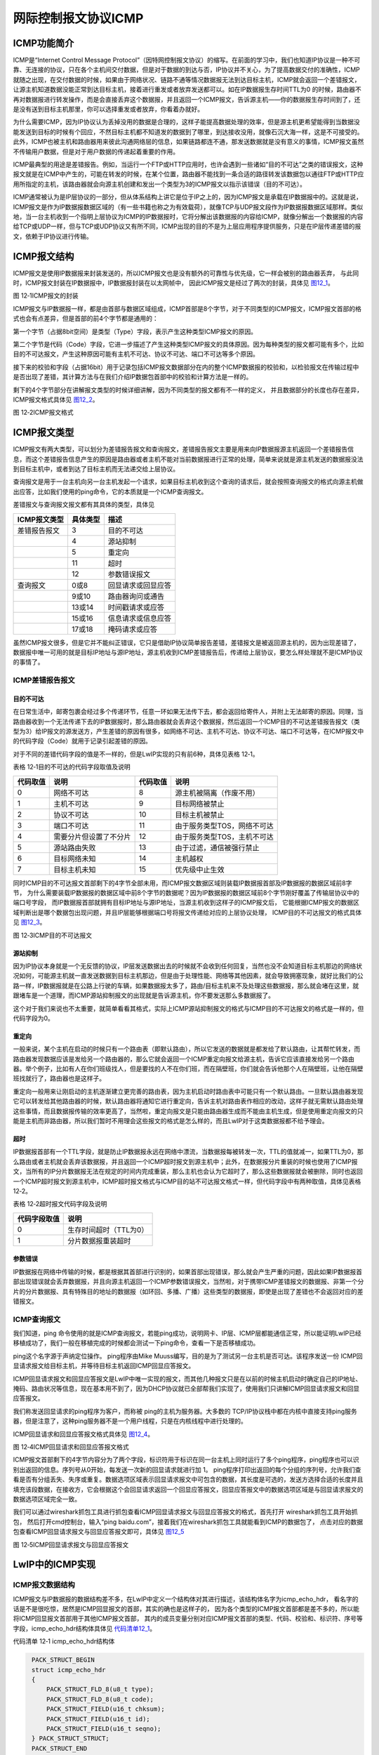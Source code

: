 网际控制报文协议ICMP
--------------------

ICMP功能简介
~~~~~~~~~~~~

ICMP是“Internet Control Message
Protocol”（因特网控制报文协议）的缩写。在前面的学习中，我们也知道IP协议是一种不可靠、无连接的协议，只在各个主机间交付数据，但是对于数据的到达与否，IP协议并不关心，为了提高数据交付的准确性，ICMP就随之出现，在交付数据的时候，如果由于网络状况、链路不通等情况数据报无法到达目标主机，ICMP就会返回一个差错报文，让源主机知道数据没能正常到达目标主机，接着进行重发或者放弃发送都可以。如在IP数据报生存时间TTL为0
的时候，路由器不再对数据报进行转发操作，而是会直接丢弃这个数据报，并且返回一个ICMP报文，告诉源主机——你的数据报生存时间到了，还是没有送到目标主机那里，你可以选择重发或者放弃，你看着办就好。

为什么需要ICMP，因为IP协议认为丢掉没用的数据是合理的，这样子能提高数据处理的效率，但是源主机更希望能得到当数据没能发送到目标的时候有个回应，不然目标主机都不知道发的数据到了哪里，到达接收没用，就像石沉大海一样，这是不可接受的。此外，ICMP也被主机和路由器用来彼此沟通网络层的信息，如果链路都连不通，那发送数据就是没有意义的事情，ICMP报文虽然不传输用户数据，但是对于用户数据的传递起着重要的作用。

ICMP最典型的用途是差错报告。例如，当运行一个FTP或HTTP应用时，也许会遇到一些诸如“目的不可达”之类的错误报文，这种报文就是在ICMP中产生的，可能在转发的时候，在某个位置，路由器不能找到一条合适的路径转发该数据包以通往FTP或HTTP应用所指定的主机，该路由器就会向源主机创建和发出一个类型为3的ICMP报文以指示该错误（目的不可达）。

ICMP通常被认为是IP层协议的一部分，但从体系结构上讲它是位于IP之上的，因为ICMP报文是承载在IP数据报中的。这就是说，ICMP报文是作为IP数据报数据区域的（有一些书籍也称之为有效载荷），就像TCP与UDP报文段作为IP数据报数据区域那样。类似地，当一台主机收到一个指明上层协议为ICMP的IP数据报时，它将分解出该数据报的内容给ICMP，就像分解出一个数据报的内容给TCP或UDP一样，但与TCP或UDP协议又有所不同，ICMP出现的目的不是为上层应用程序提供服务，只是在IP层传递差错的报文，依赖于IP协议进行传输。

ICMP报文结构
~~~~~~~~~~~~

ICMP报文是使用IP数据报来封装发送的，所以ICMP报文也是没有额外的可靠性与优先级，它一样会被别的路由器丢弃，
与此同时，ICMP报文封装在IP数据报中，IP数据报封装在以太网帧中，
因此ICMP报文是经过了两次的封装，具体见 图12_1_。

.. image:: media/image1.png
   :align: center
   :alt: 图 12‑1ICMP报文的封装
   :name: 图12_1

图 12‑1ICMP报文的封装

ICMP报文与IP数据报一样，都是由首部与数据区域组成，ICMP首部是8个字节，对于不同类型的ICMP报文，ICMP报文首部的格式也会有点差异，但是首部的前4个字节都是通用的：

第一个字节（占据8bit空间）是类型（Type）字段，表示产生这种类型ICMP报文的原因。

第二个字节是代码（Code）字段，它进一步描述了产生这种类型ICMP报文的具体原因。因为每种类型的报文都可能有多个，比如目的不可达报文，产生这种原因可能有主机不可达、协议不可达、端口不可达等多个原因。

接下来的校验和字段（占据16bit）用于记录包括ICMP报文数据部分在内的整个ICMP数据报的校验和，以检验报文在传输过程中是否出现了差错，其计算方法与在我们介绍IP数据包首部中的校验和计算方法是一样的。

剩下的4个字节部分在讲解报文类型的时候详细讲解，因为不同类型的报文都有不一样的定义，
并且数据部分的长度也存在差异，ICMP报文格式具体见 图12_2_。

.. image:: media/image2.png
   :align: center
   :alt: 图 12‑2ICMP报文格式
   :name: 图12_2

图 12‑2ICMP报文格式

ICMP报文类型
~~~~~~~~~~~~

ICMP报文有两大类型，可以划分为差错报告报文和查询报文，差错报告报文主要是用来向IP数据报源主机返回一个差错报告信息，而这个差错报告信息产生的原因是路由器或者主机不能对当前数据报进行正常的处理，简单来说就是源主机发送的数据报没法到目标主机中，或者到达了目标主机而无法递交给上层协议。

查询报文是用于一台主机向另一台主机发起一个请求，如果目标主机收到这个查询的请求后，就会按照查询报文的格式向源主机做出应答，比如我们使用的ping命令，它的本质就是一个ICMP查询报文。

差错报文与查询报文报文都有其具体的类型，具体见

+--------------+----------+--------------------+
| ICMP报文类型 | 具体类型 | 描述               |
+==============+==========+====================+
| 差错报告报文 | 3        | 目的不可达         |
+--------------+----------+--------------------+
|              | 4        | 源站抑制           |
+--------------+----------+--------------------+
|              | 5        | 重定向             |
+--------------+----------+--------------------+
|              | 11       | 超时               |
+--------------+----------+--------------------+
|              | 12       | 参数错误报文       |
+--------------+----------+--------------------+
| 查询报文     | 0或8     | 回显请求或回显应答 |
+--------------+----------+--------------------+
|              | 9或10    | 路由器询问或通告   |
+--------------+----------+--------------------+
|              | 13或14   | 时间戳请求或应答   |
+--------------+----------+--------------------+
|              | 15或16   | 信息请求或信息应答 |
+--------------+----------+--------------------+
|              | 17或18   | 掩码请求或应答     |
+--------------+----------+--------------------+

虽然ICMP报文很多，但是它并不能纠正错误，它只是借助IP协议简单报告差错，差错报文是被返回源主机的，因为出现差错了，数据报中唯一可用的就是目标IP地址与源IP地址，源主机收到ICMP差错报告后，传递给上层协议，要怎么样处理就不是ICMP协议的事情了。

ICMP差错报告报文
^^^^^^^^^^^^^^^^

目的不可达
''''''''''

在日常生活中，邮寄包裹会经过多个传递环节，任意一环如果无法传下去，都会返回给寄件人，并附上无法邮寄的原因。同理，当路由器收到一个无法传递下去的IP数据报时，那么路由器就会丢弃这个数据报，然后返回一个ICMP目的不可达差错报告报文（类型为3）给IP报文的源发送方，产生差错的原因有很多，如网络不可达、主机不可达、协议不可达、端口不可达等，在ICMP报文中的代码字段（Code）就用于记录引起差错的原因。

对于不同的差错代码字段的值是不一样的，但是LwIP实现的只有前6种，具体见表格
12‑1。

表格 12‑1目的不可达的代码字段取值及说明

+----------+------------------------+----------+-----------------------------+
| 代码取值 | 说明                   | 代码取值 | 说明                        |
+==========+========================+==========+=============================+
| 0        | 网络不可达             | 8        | 源主机被隔离（作废不用）    |
+----------+------------------------+----------+-----------------------------+
| 1        | 主机不可达             | 9        | 目标网络被禁止              |
+----------+------------------------+----------+-----------------------------+
| 2        | 协议不可达             | 10       | 目标主机被禁止              |
+----------+------------------------+----------+-----------------------------+
| 3        | 端口不可达             | 11       | 由于服务类型TOS，网络不可达 |
+----------+------------------------+----------+-----------------------------+
| 4        | 需要分片但设置了不分片 | 12       | 由于服务类型TOS，主机不可达 |
+----------+------------------------+----------+-----------------------------+
| 5        | 源站路由失败           | 13       | 由于过滤，通信被强行禁止    |
+----------+------------------------+----------+-----------------------------+
| 6        | 目标网络未知           | 14       | 主机越权                    |
+----------+------------------------+----------+-----------------------------+
| 7        | 目标主机未知           | 15       | 优先级中止生效              |
+----------+------------------------+----------+-----------------------------+

同时ICMP目的不可达报文首部剩下的4字节全部未用，而ICMP报文数据区域则装载IP数据报首部及IP数据报的数据区域前8字节，
为什么需要装载IP数据报的数据区域中前8个字节的数据呢？因为IP数据报的数据区域前8个字节刚好覆盖了传输层协议中的端口号字段，
而IP数据报首部就拥有目标IP地址与源IP地址，当源主机收到这样子的ICMP报文后，
它能根据ICMP报文的数据区域判断出是哪个数据包出现问题，并且IP层能够根据端口号将报文传递给对应的上层协议处理，
ICMP目的不可达报文的格式具体见 图12_3_。

.. image:: media/image3.png
   :align: center
   :alt: 图 12‑3ICMP目的不可达报文
   :name: 图12_3

图 12‑3ICMP目的不可达报文

源站抑制
''''''''

因为IP协议本身就是一个无反馈的协议，IP层发送数据出去的时候就不会收到任何回复，当然也没不会知道目标主机那边的网络状况如何，可能源主机就一直发送数据到目标主机那边，但是由于处理性能、网络等其他因素，就会导致拥塞现象，就好比我们的公路一样，IP数据报就是在公路上行驶的车辆，如果数据报太多了，路由/目标主机来不及处理这些数据报，那么就会堵在这里，就跟堵车是一个道理，而ICMP源站抑制报文的出现就是告诉源主机，你不要发送那么多数据报了。

这个对于我们来说也不太重要，就简单看看其格式，实际上ICMP源站抑制报文的格式与ICMP目的不可达报文的格式是一样的，但代码字段为0。

重定向
''''''

一般来说，某个主机在启动的时候只有一个路由表（即默认路由），所以它发送的数据就是都发给了默认路由，让其帮忙转发，而路由器发现数据应该是发给另一个路由器的，那么它就会返回一个ICMP重定向报文给源主机，告诉它应该直接发给另一个路由器。举个例子，比如有人在你们班级找人，但是要找的人不在你们班，而在隔壁班，你们就会告诉他那个人在隔壁班，让他在隔壁班找就行了，路由器也是这样子。

重定向一般用来让刚启动的主机逐渐建立更完善的路由表，因为主机启动时路由表中可能只有一个默认路由。一旦默认路由器发现它可以转发给其他路由器的时候，默认路由器将通知它进行重定向，告诉主机对路由表作相应的改动，这样子就无需默认路由处理这些事情，而且数据报传输的效率更高了，当然啦，重定向报文是只能由路由器生成而不能由主机生成，但是使用重定向报文的只能是主机而非路由器，所以我们暂时不用理会这些报文的格式是怎么样的，而且LwIP对于这类数据报都不给予理会。

超时
''''

IP数据报首部有一个TTL字段，就是防止IP数据报永远在网络中漂流，当数据报每被转发一次，TTL的值就减一，如果TTL为0，那么路由或者主机就会丢弃该数据报，并且返回一个ICMP超时报文到源主机中；此外，在数据报分片重装的时候也使用了ICMP报文，当所有的IP分片数据报无法在规定的时间内完成重装，那么主机也会认为它超时了，那么这些数据报就会被删除，同时也返回一个ICMP超时报文到源主机中，ICMP超时报文格式与ICMP目的站不可达报文格式一样，但代码字段中有两种取值，具体见表格
12‑2。

表格 12‑2超时报文代码字段及说明

+--------------+------------------------+
| 代码字段取值 | 说明                   |
+==============+========================+
| 0            | 生存时间超时（TTL为0） |
+--------------+------------------------+
| 1            | 分片数据报重装超时     |
+--------------+------------------------+

参数错误
''''''''

IP数据报在网络中传输的时候，都是根据其首部进行识别的，如果首部出现错误，那么就会产生严重的问题，因此如果IP数据报首部出现错误就会丢弃数据报，并且向源主机返回一个ICMP参数错误报文，当然啦，对于携带ICMP差错报文的数据报、非第一个分片的分片数据报、具有特殊目的地址的数据报（如环回、多播、广播）这些类型的数据报，即使是出现了差错也不会返回对应的差错报文。

ICMP查询报文
^^^^^^^^^^^^

我们知道，ping
命令使用的就是ICMP查询报文，若能ping成功，说明网卡、IP层、ICMP层都能通信正常，所以能证明LwIP已经移植成功了，我们一般在移植完成的时候都会测试一下ping命令，查看一下是否移植成功。

ping这个名字源于声纳定位操作。 ping程序由Mike
Muuss编写，目的是为了测试另一台主机是否可达。该程序发送一份
ICMP回显请求报文给目标主机，并等待目标主机返回ICMP回显应答报文。

ICMP回显请求报文和回显应答报文是LwIP中唯一实现的报文，而其他几种报文只是在以前的时候主机启动时确定自己的IP地址、掩码、路由状况等信息，现在基本用不到了，因为DHCP协议就已全部帮我们实现了，使用我们只讲解ICMP回显请求报文和回显应答报文。

我们称发送回显请求的ping程序为客户，而称被 ping的主机为服务器。大多数的
TCP/IP协议栈中都在内核中直接支持ping服务器，但是注意了，这种ping服务器不是一个用户线程，只是在内核线程中进行处理的。

ICMP回显请求和回显应答报文格式具体见 图12_4_。

.. image:: media/image4.png
   :align: center
   :alt: 图 12‑4ICMP回显请求和回显应答报文格式
   :name: 图12_4

图 12‑4ICMP回显请求和回显应答报文格式

ICMP报文首部剩下的4字节内容分为了两个字段，标识符用于标识在同一台主机上同时运行了多个ping程序，ping程序也可以识别出返回的信息。序列号从0开始，每发送一次新的回显请求就进行加
1。
ping程序打印出返回的每个分组的序列号，允许我们查看是否有分组丢失、失序或重复。数据选项区域表示回显请求报文中可包含的数据，其长度是可选的，发送方选择合适的长度并且填充该段数据，在接收方，它会根据这个会回显请求返回一个回显应答报文，回显应答报文中的数据选项区域是与回显请求报文的数据选项区域完全一致。

我们可以通过wireshark抓包工具进行抓包查看ICMP回显请求报文与回显应答报文的格式，首先打开
wireshark抓包工具开始抓包，
然后打开cmd控制台，输入“ping
baidu.com”，接着我们在wireshark抓包工具就能看到ICMP的数据包了，
点击对应的数据包查看ICMP回显请求报文与回显应答报文即可，具体见 图12_5_

.. image:: media/image5.png
   :align: center
   :alt: 图 12‑5ICMP回显请求报文与回显应答报文
   :name: 图12_5

图 12‑5ICMP回显请求报文与回显应答报文

LwIP中的ICMP实现
~~~~~~~~~~~~~~~~

ICMP报文数据结构
^^^^^^^^^^^^^^^^

ICMP报文与IP数据报的数据结构差不多，在LwIP中定义一个结构体对其进行描述，该结构体名字为icmp_echo_hdr，
看名字的话是不是很吃惊，居然是ICMP回显报文的首部，其实的确也是这样子的，
因为各个类型的ICMP报文首部都是差不多的，所以能将ICMP回显报文首部用于其他ICMP报文首部，
其内的成员变量分别对应ICMP报文首部的类型、代码、校验和、标识符、序号等字段，icmp_echo_hdr结构体具体见 代码清单12_1_。

代码清单 12‑1 icmp_echo_hdr结构体

.. code-block:: c
   :name: 代码清单12_1

    PACK_STRUCT_BEGIN
    struct icmp_echo_hdr
    {
        PACK_STRUCT_FLD_8(u8_t type);
        PACK_STRUCT_FLD_8(u8_t code);
        PACK_STRUCT_FIELD(u16_t chksum);
        PACK_STRUCT_FIELD(u16_t id);
        PACK_STRUCT_FIELD(u16_t seqno);
    } PACK_STRUCT_STRUCT;
    PACK_STRUCT_END

此外LwIP还定义了很多宏与枚举类型的变量对ICMP的类型及代码字段进行描述，具体见 代码清单12_2_。

代码清单 12‑2 LwIP中实现的宏及枚举变量

.. code-block:: c
   :name: 代码清单12_2

    #define ICMP_ER   0    /* 回显应答 */
    #define ICMP_DUR  3    /* 目的不可达 */
    #define ICMP_SQ   4    /* 源站抑制 */
    #define ICMP_RD   5    /* 重定向 */
    #define ICMP_ECHO 8    /* 回显请求 */
    #define ICMP_TE  11    /* 超时 */
    #define ICMP_PP  12    /* 参数错误 */
    #define ICMP_TS  13    /* 时间戳请求 */
    #define ICMP_TSR 14    /* 时间戳应答 */
    #define ICMP_IRQ 15    /* 信息请求 */
    #define ICMP_IR  16    /* 信息应答 */
    #define ICMP_AM  17    /* 地址掩码请求 */
    #define ICMP_AMR 18    /* 地址掩码应答 */

    /** ICMP目标不可达代码字段 */
    enum icmp_dur_type
    {
        /** 网络不可达 */
        ICMP_DUR_NET   = 0,
        /** 主机不可达 */
        ICMP_DUR_HOST  = 1,
        /** 协议不可达 */
        ICMP_DUR_PROTO = 2,
        /** 端口不可达 */
        ICMP_DUR_PORT  = 3,
        /** 需要分片但设置了不分片 */
        ICMP_DUR_FRAG  = 4,
        /** 源站路由失败 */
        ICMP_DUR_SR    = 5
    };

    /** ICMP超时代码字段 */
    enum icmp_te_type
    {
        /** 生存时间超时 */
        ICMP_TE_TTL  = 0,
        /** 分片重装超时 */
        ICMP_TE_FRAG = 1
    };

看到这些宏定义是不是发现很多类型的ICMP报文都没被实现，在LwIP中确实也是这样子，我们也知道，LwIP是一个较为完整的TCP/IP协议栈，只实现了对ICMP回显请求报文的处理，以及某些差错发送报告，如目的不可达报告报文、超时报文，而对于其他的ICMP报文，LwIP均只做识别，而不给予理会。

此外为了快速操作ICMP报文的类型与代码字段，LwIP也定义了两组宏定义对其进行读取和填写操作，具体见
代码清单12_3_。

代码清单 12‑3操作ICMP报文首部的宏定义

.. code-block:: c
   :name: 代码清单12_3

    #define ICMPH_TYPE(hdr) ((hdr)->type)			/** 读取类型字段 */
    #define ICMPH_CODE(hdr) ((hdr)->code)			/** 读取代码字段 */
    #define ICMPH_TYPE_SET(hdr, t) ((hdr)->type = (t))	/** 填写类型字段 */
    #define ICMPH_CODE_SET(hdr, c) ((hdr)->code = (c))	      /** 填写代码字段*/

发送ICMP差错报文
^^^^^^^^^^^^^^^^

无论是何种情况下，在数据报无法向上层递交的时候，协议栈就会向源主机返回一个类型为目的不可达的ICMP报文（
具体的类型还要看代码字段），如IP数据报无法递交到传输层时，就会调用icmp_dest_unreach()函数返回一个ICMP协议不可达报文；
而如果在传输层中，UDP协议无法向应用层递交数据报，那么也将调用该函数返回一个ICMP端口不可达报文。
另一种是超时差错报文，在转发数据报的时候如果数据报中TTL为0，或者在分片数据报重装的时候超时，
LwIP将调用icmp_time_exceeded()函数会发送一个ICMP超时报文到源主机中，下面一起来看看ICMP差错报文的发送，
具体见 代码清单12_4_。

代码清单 12‑4发送ICMP差错报文

.. code-block:: c
   :name: 代码清单12_4

    void
    icmp_dest_unreach(struct pbuf *p, enum icmp_dur_type t) //发送目标不可达报文
    {
        MIB2_STATS_INC(mib2.icmpoutdestunreachs);
        icmp_send_response(p, ICMP_DUR, t);
    }

    void
    icmp_time_exceeded(struct pbuf *p, enum icmp_te_type t) //发送ICMP超时报文
    {
        MIB2_STATS_INC(mib2.icmpouttimeexcds);
        icmp_send_response(p, ICMP_TE, t);
    }

    static void
    icmp_send_response(struct pbuf *p, u8_t type, u8_t code)
    {
        struct pbuf *q;
        struct ip_hdr *iphdr;
        /* we can use the echo header here */
        struct icmp_echo_hdr *icmphdr;
        ip4_addr_t iphdr_src;
        struct netif *netif;

        /* 申请pbuf内存块，大小为ICMP 首部 + IP 首部 + 8 字节数据 */
        q = pbuf_alloc(PBUF_IP, sizeof(struct icmp_echo_hdr)
                    + IP_HLEN + ICMP_DEST_UNREACH_DATASIZE,
                    PBUF_RAM);
        if (q == NULL)
        {
            MIB2_STATS_INC(mib2.icmpouterrors);
            return;
        }

        //指向IP数据报首部
        iphdr = (struct ip_hdr *)p->payload;

        LWIP_DEBUGF(ICMP_DEBUG, ("icmp_time_exceeded from "));
        ip4_addr_debug_print_val(ICMP_DEBUG, iphdr->src);
        LWIP_DEBUGF(ICMP_DEBUG, (" to "));
        ip4_addr_debug_print_val(ICMP_DEBUG, iphdr->dest);
        LWIP_DEBUGF(ICMP_DEBUG, ("\n"));

        //指针指向pbuf数据区域，并且强制将该地址转化为ICMP报文首部
        icmphdr = (struct icmp_echo_hdr *)q->payload;
        //填写类型字段
        icmphdr->type = type;
        //填写代码字段
        icmphdr->code = code;
        icmphdr->id = 0;
        icmphdr->seqno = 0;

        /* 从原始数据包中复制字段，IP数据报首部+8字节的数据区域 */
        SMEMCPY((u8_t *)q->payload + sizeof(struct icmp_echo_hdr),
                (u8_t *)p->payload,
                IP_HLEN + ICMP_DEST_UNREACH_DATASIZE);

        //得到源IP地址
        ip4_addr_copy(iphdr_src, iphdr->src);

        netif = ip4_route(&iphdr_src);

        if (netif != NULL)
        {
            icmphdr->chksum = 0;

            ICMP_STATS_INC(icmp.xmit);

            //发送出去
            ip4_output_if(q, NULL, &iphdr_src, ICMP_TTL, 0,
                        IP_PROTO_ICMP, netif);
        }
        pbuf_free(q);
    }

发送的时候就单纯为ICMP申请pbuf空间，大小为ICMP 报文首部 + IP 数据报首部
+ 8
字节，然后直接填写ICMP报文首部区域，再拷贝IP数据报首部及IP数据报数据区域的前8字节内容，然后再直接调用发送函数将ICMP报文发送出去。

处理ICMP报文
^^^^^^^^^^^^

LwIP协议是轻量级TCP/IP协议栈，所以对ICMP报文中很多类型的报文都不做处理，LwIP会将这些不处理的报文丢掉，
但是对ICMP回显请求报文就做出处理，所以这也是为什么我们能ping通开发板的原因。
从上一章的 图11_8 我们可以看到，当IP层收到一个ICMP报文的时候，会调用icmp_input()函数将报文传递到ICMP协议去处理，
关于这个函数的处理也是比较简单明了的，只处理ICMP请求报文，然后返回一个ICMP应答报文，
具体看注释即可，icmp_input()函数具体见 代码清单12_5_。

代码清单 12‑5 icmp_input()函数

.. code-block:: c
   :name: 代码清单12_5

    void
    icmp_input(struct pbuf *p, struct netif *inp)
    {
        u8_t type;
        struct icmp_echo_hdr *iecho;
        const struct ip_hdr *iphdr_in;
        u16_t hlen;
        const ip4_addr_t *src;

        ICMP_STATS_INC(icmp.recv);
        MIB2_STATS_INC(mib2.icmpinmsgs);

        iphdr_in = ip4_current_header();
        hlen = IPH_HL_BYTES(iphdr_in);
        if (hlen < IP_HLEN)
        {
            goto lenerr;
        }
        if (p->len < sizeof(u16_t) * 2)
        {
            goto lenerr;
        }

        type = *((u8_t *)p->payload);

        switch (type)
        {
        case ICMP_ER:
            MIB2_STATS_INC(mib2.icmpinechoreps);
            break;
        case ICMP_ECHO:
            MIB2_STATS_INC(mib2.icmpinechos);
            src = ip4_current_dest_addr();

            if (ip4_addr_ismulticast(ip4_current_dest_addr()))
            {
                goto icmperr;
            }
        if (ip4_addr_isbroadcast(ip4_current_dest_addr(),
                        ip_current_netif()))
            {
                goto icmperr;
            }

            if (p->tot_len < sizeof(struct icmp_echo_hdr))
            {

                goto lenerr;
            }


            /* 调整回显报文请求中的相关字段以生成回显应答报文 */

            //强制将数据区域转换为ICMP报文首部
            iecho = (struct icmp_echo_hdr *)p->payload;

            if (pbuf_add_header(p, hlen))
            {
                LWIP_DEBUGF(ICMP_DEBUG | LWIP_DBG_LEVEL_SERIOUS,
                            ("Can't move over header in packet"));
            }
            else
            {
                err_t ret;
                struct ip_hdr *iphdr = (struct ip_hdr *)p->payload;
                //拷贝源IP地址
                ip4_addr_copy(iphdr->src, *src);
                //拷贝目标IP地址
                ip4_addr_copy(iphdr->dest, *ip4_current_src_addr());
                //填写报文类型
                ICMPH_TYPE_SET(iecho, ICMP_ER);

                iecho->chksum = 0;

                //填写生存时间
                IPH_TTL_SET(iphdr, ICMP_TTL);
                IPH_CHKSUM_SET(iphdr, 0);

                ICMP_STATS_INC(icmp.xmit);
                MIB2_STATS_INC(mib2.icmpoutmsgs);
                MIB2_STATS_INC(mib2.icmpoutechoreps);

                /* 发送ICMP回显应答报文 */
                ret = ip4_output_if(p, src, LWIP_IP_HDRINCL,
                                    ICMP_TTL, 0, IP_PROTO_ICMP, inp);
                if (ret != ERR_OK)
                {
                    LWIP_DEBUGF(ICMP_DEBUG, ("icmp_input: ip_output_if returned an error: %s\n", lwip_strerr(ret)));
                }
            }
            break;
        default:
            //对于其他类型的报文，直接丢掉
            if (type == ICMP_DUR)
            {
                MIB2_STATS_INC(mib2.icmpindestunreachs);
            }
            else if (type == ICMP_TE)
            {
                MIB2_STATS_INC(mib2.icmpintimeexcds);
            }
            else if (type == ICMP_PP)
            {
                MIB2_STATS_INC(mib2.icmpinparmprobs);
            }
            else if (type == ICMP_SQ)
            {
                MIB2_STATS_INC(mib2.icmpinsrcquenchs);
            }
            else if (type == ICMP_RD)
            {
                MIB2_STATS_INC(mib2.icmpinredirects);
            }
            else if (type == ICMP_TS)
            {
                MIB2_STATS_INC(mib2.icmpintimestamps);
            }
            else if (type == ICMP_TSR)
            {
                MIB2_STATS_INC(mib2.icmpintimestampreps);
            }
            else if (type == ICMP_AM)
            {
                MIB2_STATS_INC(mib2.icmpinaddrmasks);
            }
            else if (type == ICMP_AMR)
            {
                MIB2_STATS_INC(mib2.icmpinaddrmaskreps);
            }

            ICMP_STATS_INC(icmp.proterr);
            ICMP_STATS_INC(icmp.drop);
        }
        pbuf_free(p);
        return;
    lenerr:
        pbuf_free(p);
        ICMP_STATS_INC(icmp.lenerr);
        MIB2_STATS_INC(mib2.icmpinerrors);
        return;
    #if LWIP_ICMP_ECHO_CHECK_INPUT_PBUF_LEN || !LWIP_MULTICAST_PING ||
    !LWIP_BROADCAST_PING
    icmperr:
        pbuf_free(p);
        ICMP_STATS_INC(icmp.err);
        MIB2_STATS_INC(mib2.icmpinerrors);
        return;
    #endif
    }
